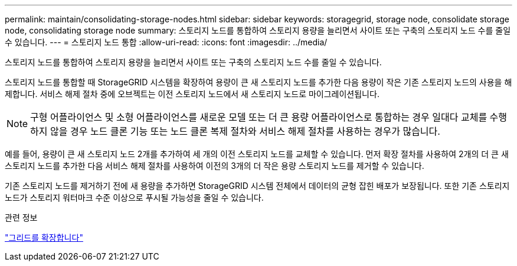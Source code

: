 ---
permalink: maintain/consolidating-storage-nodes.html 
sidebar: sidebar 
keywords: storagegrid, storage node, consolidate storage node, consolidating storage node 
summary: 스토리지 노드를 통합하여 스토리지 용량을 늘리면서 사이트 또는 구축의 스토리지 노드 수를 줄일 수 있습니다. 
---
= 스토리지 노드 통합
:allow-uri-read: 
:icons: font
:imagesdir: ../media/


[role="lead"]
스토리지 노드를 통합하여 스토리지 용량을 늘리면서 사이트 또는 구축의 스토리지 노드 수를 줄일 수 있습니다.

스토리지 노드를 통합할 때 StorageGRID 시스템을 확장하여 용량이 큰 새 스토리지 노드를 추가한 다음 용량이 작은 기존 스토리지 노드의 사용을 해제합니다. 서비스 해제 절차 중에 오브젝트는 이전 스토리지 노드에서 새 스토리지 노드로 마이그레이션됩니다.


NOTE: 구형 어플라이언스 및 소형 어플라이언스를 새로운 모델 또는 더 큰 용량 어플라이언스로 통합하는 경우 일대다 교체를 수행하지 않을 경우 노드 클론 기능 또는 노드 클론 복제 절차와 서비스 해제 절차를 사용하는 경우가 많습니다.

예를 들어, 용량이 큰 새 스토리지 노드 2개를 추가하여 세 개의 이전 스토리지 노드를 교체할 수 있습니다. 먼저 확장 절차를 사용하여 2개의 더 큰 새 스토리지 노드를 추가한 다음 서비스 해제 절차를 사용하여 이전의 3개의 더 작은 용량 스토리지 노드를 제거할 수 있습니다.

기존 스토리지 노드를 제거하기 전에 새 용량을 추가하면 StorageGRID 시스템 전체에서 데이터의 균형 잡힌 배포가 보장됩니다. 또한 기존 스토리지 노드가 스토리지 워터마크 수준 이상으로 푸시될 가능성을 줄일 수 있습니다.

.관련 정보
link:../expand/index.html["그리드를 확장합니다"]
